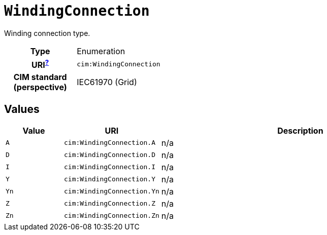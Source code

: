 = `WindingConnection`
:toclevels: 4


+++Winding connection type.+++


[cols="h,3",width=65%]
|===
| Type
| Enumeration

| URI^xref:ROOT::uri_explanation.adoc[?]^
| `cim:WindingConnection`


| CIM standard (perspective)
| IEC61970 (Grid)



|===

== Values

[cols="1,1,5",width=100%]
|===
| Value | URI | Description

| `A`
| `cim:WindingConnection.A`
| n/a

| `D`
| `cim:WindingConnection.D`
| n/a

| `I`
| `cim:WindingConnection.I`
| n/a

| `Y`
| `cim:WindingConnection.Y`
| n/a

| `Yn`
| `cim:WindingConnection.Yn`
| n/a

| `Z`
| `cim:WindingConnection.Z`
| n/a

| `Zn`
| `cim:WindingConnection.Zn`
| n/a
|===